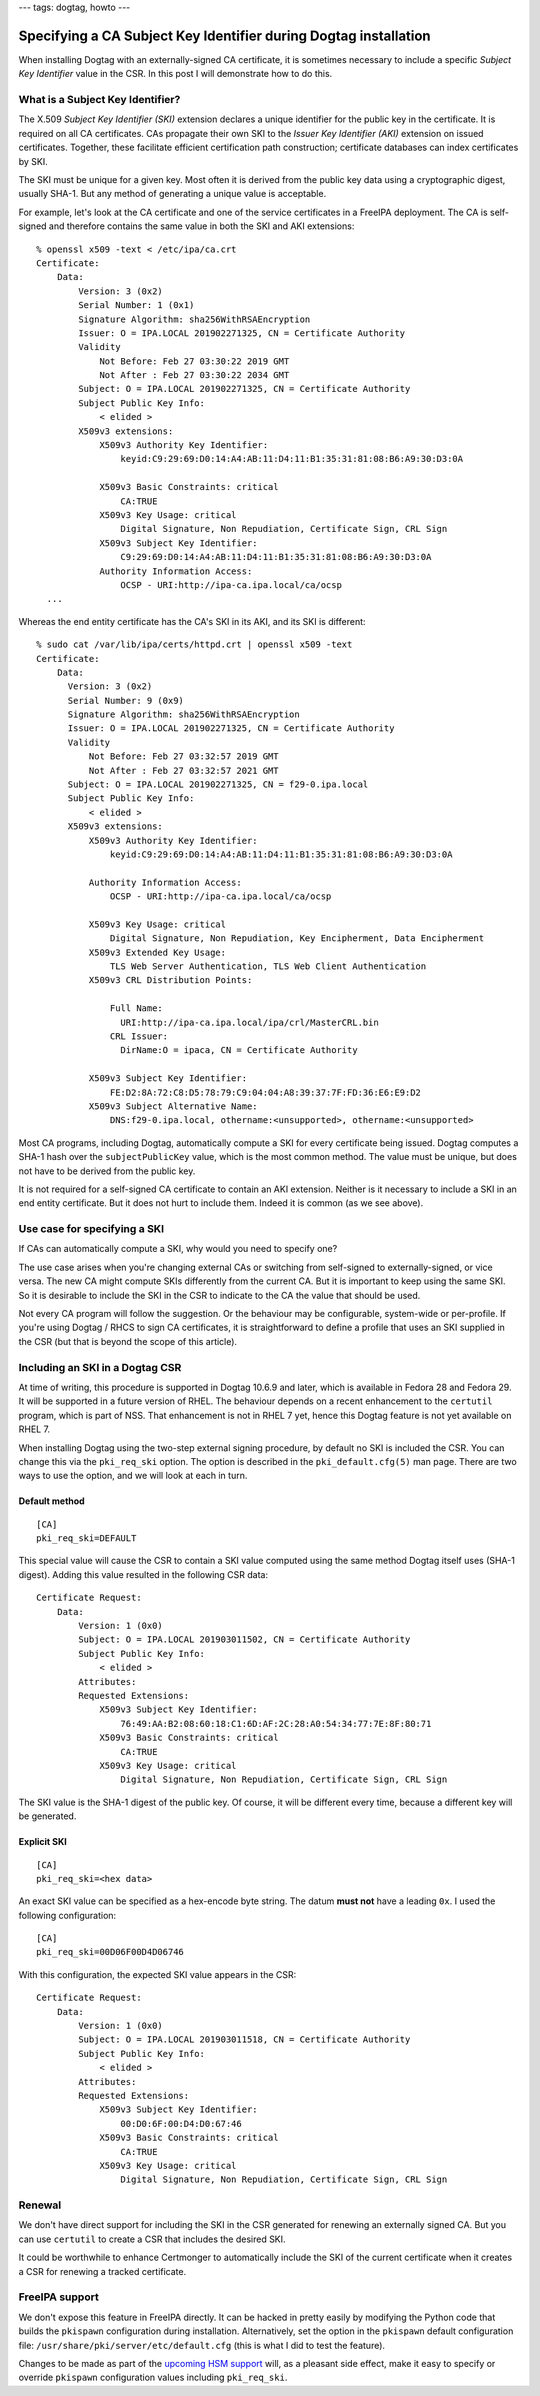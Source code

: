 ---
tags: dogtag, howto
---

Specifying a CA Subject Key Identifier during Dogtag installation
=================================================================

When installing Dogtag with an externally-signed CA certificate, it
is sometimes necessary to include a specific *Subject Key
Identifier* value in the CSR.  In this post I will demonstrate how
to do this.

What is a Subject Key Identifier?
---------------------------------

The X.509 *Subject Key Identifier (SKI)* extension declares a unique
identifier for the public key in the certificate.  It is required on
all CA certificates.  CAs propagate their own SKI to the *Issuer Key
Identifier (AKI)* extension on issued certificates.  Together, these
facilitate efficient certification path construction; certificate
databases can index certificates by SKI.

The SKI must be unique for a given key.  Most often it is derived
from the public key data using a cryptographic digest, usually
SHA-1.  But any method of generating a unique value is acceptable.

For example, let's look at the CA certificate and one of the service
certificates in a FreeIPA deployment.  The CA is self-signed and
therefore contains the same value in both the SKI and AKI
extensions::

  % openssl x509 -text < /etc/ipa/ca.crt
  Certificate:
      Data:
          Version: 3 (0x2)
          Serial Number: 1 (0x1)
          Signature Algorithm: sha256WithRSAEncryption
          Issuer: O = IPA.LOCAL 201902271325, CN = Certificate Authority
          Validity
              Not Before: Feb 27 03:30:22 2019 GMT
              Not After : Feb 27 03:30:22 2034 GMT
          Subject: O = IPA.LOCAL 201902271325, CN = Certificate Authority
          Subject Public Key Info:
              < elided >
          X509v3 extensions:
              X509v3 Authority Key Identifier:
                  keyid:C9:29:69:D0:14:A4:AB:11:D4:11:B1:35:31:81:08:B6:A9:30:D3:0A

              X509v3 Basic Constraints: critical
                  CA:TRUE
              X509v3 Key Usage: critical
                  Digital Signature, Non Repudiation, Certificate Sign, CRL Sign
              X509v3 Subject Key Identifier:
                  C9:29:69:D0:14:A4:AB:11:D4:11:B1:35:31:81:08:B6:A9:30:D3:0A
              Authority Information Access:
                  OCSP - URI:http://ipa-ca.ipa.local/ca/ocsp
    ...


Whereas the end entity certificate has the CA's SKI in its AKI, and
its SKI is different::

    % sudo cat /var/lib/ipa/certs/httpd.crt | openssl x509 -text
    Certificate:
        Data:
          Version: 3 (0x2)                                                                                                                                                                                  [43/9508]
          Serial Number: 9 (0x9)
          Signature Algorithm: sha256WithRSAEncryption
          Issuer: O = IPA.LOCAL 201902271325, CN = Certificate Authority
          Validity
              Not Before: Feb 27 03:32:57 2019 GMT
              Not After : Feb 27 03:32:57 2021 GMT
          Subject: O = IPA.LOCAL 201902271325, CN = f29-0.ipa.local
          Subject Public Key Info:
              < elided >
          X509v3 extensions:
              X509v3 Authority Key Identifier:
                  keyid:C9:29:69:D0:14:A4:AB:11:D4:11:B1:35:31:81:08:B6:A9:30:D3:0A

              Authority Information Access:
                  OCSP - URI:http://ipa-ca.ipa.local/ca/ocsp

              X509v3 Key Usage: critical
                  Digital Signature, Non Repudiation, Key Encipherment, Data Encipherment
              X509v3 Extended Key Usage:
                  TLS Web Server Authentication, TLS Web Client Authentication
              X509v3 CRL Distribution Points:

                  Full Name:
                    URI:http://ipa-ca.ipa.local/ipa/crl/MasterCRL.bin
                  CRL Issuer:
                    DirName:O = ipaca, CN = Certificate Authority

              X509v3 Subject Key Identifier:
                  FE:D2:8A:72:C8:D5:78:79:C9:04:04:A8:39:37:7F:FD:36:E6:E9:D2
              X509v3 Subject Alternative Name:
                  DNS:f29-0.ipa.local, othername:<unsupported>, othername:<unsupported>


Most CA programs, including Dogtag, automatically compute a SKI for
every certificate being issued.  Dogtag computes a SHA-1 hash over
the ``subjectPublicKey`` value, which is the most common method.
The value must be unique, but does not have to be derived from the
public key.

It is not required for a self-signed CA certificate to contain an
AKI extension.  Neither is it necessary to include a SKI in an end
entity certificate.  But it does not hurt to include them.  Indeed
it is common (as we see above).

Use case for specifying a SKI
-----------------------------

If CAs can automatically compute a SKI, why would you need to
specify one?

The use case arises when you're changing external CAs or switching
from self-signed to externally-signed, or vice versa.  The new CA
might compute SKIs differently from the current CA.  But it is
important to keep using the same SKI.  So it is desirable to include
the SKI in the CSR to indicate to the CA the value that should be
used.

Not every CA program will follow the suggestion.  Or the behaviour
may be configurable, system-wide or per-profile.  If you're using
Dogtag / RHCS to sign CA certificates, it is straightforward to
define a profile that uses an SKI supplied in the CSR (but that is
beyond the scope of this article).


Including an SKI in a Dogtag CSR
--------------------------------

At time of writing, this procedure is supported in Dogtag 10.6.9 and
later, which is available in Fedora 28 and Fedora 29.  It will be
supported in a future version of RHEL.  The behaviour depends on a
recent enhancement to the ``certutil`` program, which is part of
NSS.  That enhancement is not in RHEL 7 yet, hence this Dogtag
feature is not yet available on RHEL 7.

When installing Dogtag using the two-step external signing
procedure, by default no SKI is included the CSR.  You can change
this via the ``pki_req_ski`` option.  The option is described in the
``pki_default.cfg(5)`` man page.  There are two ways to use the
option, and we will look at each in turn.


Default method
^^^^^^^^^^^^^^

::

  [CA]
  pki_req_ski=DEFAULT

This special value will cause the CSR to contain a SKI value
computed using the same method Dogtag itself uses (SHA-1 digest).
Adding this value resulted in the following CSR data::

  Certificate Request:
      Data:
          Version: 1 (0x0)
          Subject: O = IPA.LOCAL 201903011502, CN = Certificate Authority
          Subject Public Key Info:
              < elided >
          Attributes:
          Requested Extensions:
              X509v3 Subject Key Identifier: 
                  76:49:AA:B2:08:60:18:C1:6D:AF:2C:28:A0:54:34:77:7E:8F:80:71
              X509v3 Basic Constraints: critical
                  CA:TRUE
              X509v3 Key Usage: critical
                  Digital Signature, Non Repudiation, Certificate Sign, CRL Sign

The SKI value is the SHA-1 digest of the public key.  Of course, it
will be different every time, because a different key will be
generated.


Explicit SKI
^^^^^^^^^^^^

::

  [CA]
  pki_req_ski=<hex data>

An exact SKI value can be specified as a hex-encode byte string.
The datum **must not** have a leading ``0x``.  I used the following
configuration::

  [CA]
  pki_req_ski=00D06F00D4D06746

With this configuration, the expected SKI value appears in the CSR::

  Certificate Request:
      Data:
          Version: 1 (0x0)
          Subject: O = IPA.LOCAL 201903011518, CN = Certificate Authority
          Subject Public Key Info:
              < elided >
          Attributes:
          Requested Extensions:
              X509v3 Subject Key Identifier:
                  00:D0:6F:00:D4:D0:67:46
              X509v3 Basic Constraints: critical
                  CA:TRUE
              X509v3 Key Usage: critical
                  Digital Signature, Non Repudiation, Certificate Sign, CRL Sign

Renewal
-------

We don't have direct support for including the SKI in the CSR
generated for renewing an externally signed CA.  But you can use
``certutil`` to create a CSR that includes the desired SKI.

It could be worthwhile to enhance Certmonger to automatically
include the SKI of the current certificate when it creates a CSR for
renewing a tracked certificate.


FreeIPA support
---------------

We don't expose this feature in FreeIPA directly.  It can be hacked
in pretty easily by modifying the Python code that builds the
``pkispawn`` configuration during installation.  Alternatively, set
the option in the ``pkispawn`` default configuration file:
``/usr/share/pki/server/etc/default.cfg`` (this is what I did to
test the feature).

Changes to be made as part of the `upcoming HSM support`_ will, as a
pleasant side effect, make it easy to specify or override
``pkispawn`` configuration values including ``pki_req_ski``.

.. _upcoming HSM support: https://github.com/freeipa/freeipa/pull/2307
